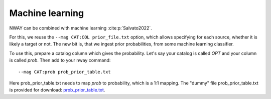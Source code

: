 .. _install:
.. highlight:: shell

================
Machine learning
================

NWAY can be combined with machine learning :cite:p:`Salvato2022`.

For this, we reuse the ``--mag CAT:COL prior_file.txt`` option, which allows
specifying for each source, whether it is likely a target or not.
The new bit is, that we ingest prior probabilities, from
some machine learning classifier.

To use this, prepare a catalog column which gives the probability.
Let's say your catalog is called *OPT* and your column is called *prob*.
Then add to your nway command::

   --mag CAT:prob prob_prior_table.txt

Here prob_prior_table.txt needs to map *prob* to probability,
which is a 1:1 mapping. The "dummy" file prob_prior_table.txt is
provided for download: `prob_prior_table.txt <https://raw.githubusercontent.com/JohannesBuchner/nway/refs/heads/master/doc/prob_prior_table.txt>`_.
